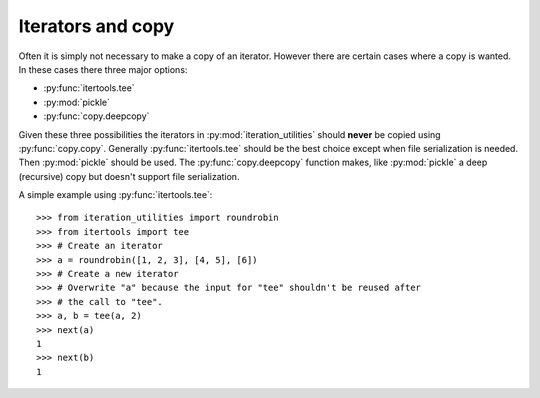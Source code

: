 Iterators and copy
------------------

Often it is simply not necessary to make a copy of an iterator. However there
are certain cases where a copy is wanted. In these cases there three major
options:

- :py:func:`itertools.tee`
- :py:mod:`pickle`
- :py:func:`copy.deepcopy`

Given these three possibilities the iterators in :py:mod:`iteration_utilities`
should **never** be copied using :py:func:`copy.copy`. Generally
:py:func:`itertools.tee` should be the best choice except when file
serialization is needed. Then :py:mod:`pickle` should be used. The
:py:func:`copy.deepcopy` function makes, like :py:mod:`pickle` a deep
(recursive) copy but doesn't support file serialization.

A simple example using :py:func:`itertools.tee`::

    >>> from iteration_utilities import roundrobin
    >>> from itertools import tee
    >>> # Create an iterator
    >>> a = roundrobin([1, 2, 3], [4, 5], [6])
    >>> # Create a new iterator
    >>> # Overwrite "a" because the input for "tee" shouldn't be reused after
    >>> # the call to "tee".
    >>> a, b = tee(a, 2)
    >>> next(a)
    1
    >>> next(b)
    1
